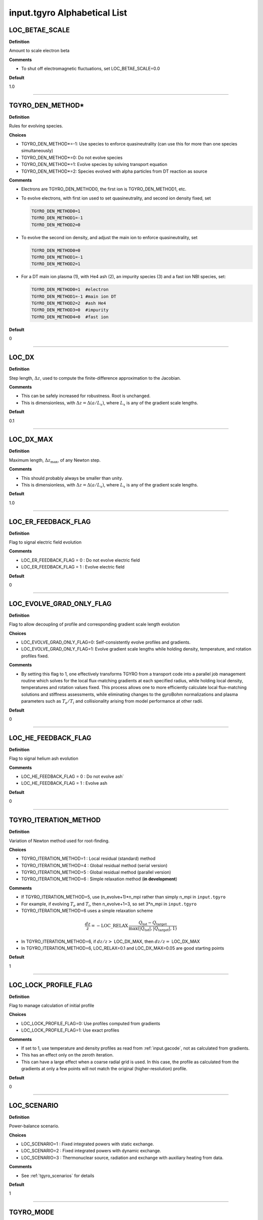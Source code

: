 input.tgyro Alphabetical List
=============================

.. ===========================================================================================

.. _tgyro_loc_betae_scale:

LOC_BETAE_SCALE
---------------

**Definition**

Amount to scale electron beta

**Comments**

- To shut off electromagnetic fluctuations, set LOC_BETAE_SCALE=0.0

**Default**

1.0

----

.. ===========================================================================================

.. _tgyro_den_method:

TGYRO_DEN_METHOD*
-----------------

**Definition**

Rules for evolving species. 

**Choices**

- TGYRO_DEN_METHOD*=-1: Use species to enforce quasineutrality (can use this for more than one species simultaneously)
- TGYRO_DEN_METHOD*=0: Do not evolve species
- TGYRO_DEN_METHOD*=1: Evolve species by solving transport equation
- TGYRO_DEN_METHOD*=2: Species evolved with alpha particles from DT reaction as source

**Comments**

- Electrons are TGYRO_DEN_METHOD0, the first ion is TGYRO_DEN_METHOD1, etc.
- To evolve electrons, with first ion used to set quasineutrality, and second ion density fixed, set

  .. code-block:: none

     TGYRO_DEN_METHOD0=1
     TGYRO_DEN_METHOD1=-1
     TGYRO_DEN_METHOD2=0

- To evolve the second ion density, and adjust the main ion to enforce quasineutrality, set

  .. code-block:: none

     TGYRO_DEN_METHOD0=0
     TGYRO_DEN_METHOD1=-1
     TGYRO_DEN_METHOD2=1

- For a DT main ion plasma (1), with He4 ash (2), an impurity species (3) and a fast ion NBI species, set:

  .. code-block:: none

     TGYRO_DEN_METHOD0=1  #electron
     TGYRO_DEN_METHOD1=-1 #main ion DT
     TGYRO_DEN_METHOD2=2  #ash He4
     TGYRO_DEN_METHOD3=0  #impurity
     TGYRO_DEN_METHOD4=0  #fast ion

**Default**

0

----

.. ===========================================================================================

.. _tgyro_loc_dx:

LOC_DX
------

**Definition**

Step length, :math:`\Delta z`, used to compute the finite-difference approximation to the Jacobian.

**Comments**

- This can be safely increased for robustness. Root is unchanged.
- This is dimensionless, with :math:`\Delta z = \Delta (a/L_x)`, where :math:`L_x` is any of the gradient scale lengths.

**Default**

0.1

----

.. ===========================================================================================

.. _tgyro_loc_dx_max:

LOC_DX_MAX
----------

**Definition**

Maximum length, :math:`\Delta z_\mathrm{max}`, of any Newton step.

**Comments**

- This should probably always be smaller than unity.
- This is dimensionless, with :math:`\Delta z = \Delta (a/L_x)`, where :math:`L_x` is any of the gradient scale lengths.

**Default**

1.0

----

.. ===========================================================================================

.. _tgyro_loc_er_feedback_flag:

LOC_ER_FEEDBACK_FLAG
--------------------

**Definition**

Flag to signal electric field evolution

**Comments**

- LOC_ER_FEEDBACK_FLAG = 0 : Do not evolve electric field
- LOC_ER_FEEDBACK_FLAG = 1 : Evolve electric field

**Default**

0

----

.. ===========================================================================================

.. _tgyro_loc_evolve_grad_only_flag:

LOC_EVOLVE_GRAD_ONLY_FLAG
-------------------------

**Definition**

Flag to allow decoupling of profile and corresponding gradient scale length evolution

**Choices**

- LOC_EVOLVE_GRAD_ONLY_FLAG=0: Self-consistently evolve profiles and gradients.
- LOC_EVOLVE_GRAD_ONLY_FLAG=1: Evolve gradient scale lengths while holding density, temperature, and rotation profiles fixed.

**Comments**

- By setting this flag to 1, one effectively transforms TGYRO from a transport code into a parallel job management routine which solves for the local flux-matching gradients at each specified radius, while holding local density, temperatures and rotation values fixed. This process allows one to more efficiently calculate local flux-matching solutions and stiffness assessments, while eliminating changes to the gyroBohm normalizations and plasma parameters such as :math:`T_e/T_i` and collisionality arising from model performance at other radii.
  
**Default**

0

----

.. ===========================================================================================

.. _tgyro_loc_he_feedback_flag:

LOC_HE_FEEDBACK_FLAG
--------------------

**Definition**

Flag to signal helium ash evolution

**Comments**

- LOC_HE_FEEDBACK_FLAG = 0 : Do not evolve ash`
- LOC_HE_FEEDBACK_FLAG = 1 : Evolve ash

**Default**

0

----

.. ===========================================================================================

.. _tgyro_iteration_method:

TGYRO_ITERATION_METHOD
----------------------

**Definition**

Variation of Newton method used for root-finding.

**Choices**

- TGYRO_ITERATION_METHOD=1 : Local residual (standard) method
- TGYRO_ITERATION_METHOD=4 : Global residual method (serial version)
- TGYRO_ITERATION_METHOD=5 : Global residual method (parallel version)
- TGYRO_ITERATION_METHOD=6 : Simple relaxation method (**in development**)

**Comments**

- If TGYRO_ITERATION_METHOD=5, use (n_evolve+1)*n_mpi rather than simply n_mpi in ``input.tgyro``
- For example, if evolving :math:`T_e` and :math:`T_i`, then n_evolve+1=3, so set 3*n_mpi in ``input.tgyro``
- TGYRO_ITERATION_METHOD=6 uses a simple relaxation scheme

.. math::

  \frac{dz}{z} = -\mathrm{LOC\_RELAX} \, \frac{Q_\mathrm{tot} -
  Q_\mathrm{target}}{\max(|Q_\mathrm{tot}|,|Q_\mathrm{target}|,1)}

- In TGYRO_ITERATION_METHOD=6, if :math:`dz/z >` LOC_DX_MAX, then :math:`dz/z =` LOC_DX_MAX
- In TGYRO_ITERATION_METHOD=6, LOC_RELAX=0.1 and LOC_DX_MAX=0.05 are good starting points     

**Default**

1

----

.. ===========================================================================================

.. _tgyro_loc_lock_profile_flag:

LOC_LOCK_PROFILE_FLAG
---------------------

**Definition**

Flag to manage calculation of initial profile

**Choices**

- LOC_LOCK_PROFILE_FLAG=0: Use profiles computed from gradients 
- LOC_LOCK_PROFILE_FLAG=1: Use exact profiles

**Comments**

- If set to 1, use temperature and density profiles as read from :ref:`input.gacode`, not as calculated from gradients.
- This has an effect only on the zeroth iteration.
- This can have a large effect when a coarse radial grid is used. In this case, the profile as calculated from the gradients at only a few points will not match the original (higher-resolution) profile.

**Default**

0

----

.. ===========================================================================================

.. _tgyro_loc_scenario:

LOC_SCENARIO
------------

**Definition**

Power-balance scenario.

**Choices**

- LOC_SCENARIO=1 : Fixed integrated powers with static exchange.
- LOC_SCENARIO=2 : Fixed integrated powers with dynamic exchange.
- LOC_SCENARIO=3 : Thermonuclear source, radiation and exchange with auxiliary heating from data. 

**Comments**

- See :ref:`tgyro_scenarios` for details
  
**Default**

1

----

.. ===========================================================================================

.. _tgyro_mode:

TGYRO_MODE
----------

**Definition**

High-level control of TGYRO operational mode.

**Choices**

- TGYRO_MODE=1 : Operate as transport code. 
- TGYRO_MODE=3 : Multi-job control of GYRO or CGYRO.

**Comments**

Sample input.tgyro for TGYRO_MODE=1 to run as transport code

.. code-block:: none

   DIR TGLF1 1
   DIR TGLF2 1
   DIR TGLF3 1
   DIR TGLF4 1

   TGYRO_MODE=1
   
   #-----------------------------------------------------
   # NEO control
   LOC_NEO_METHOD=1
   #-----------------------------------------------------

   #-----------------------------------------------------
   # Profile control
   TGYRO_DEN_METHOD0=0
   LOC_TE_FEEDBACK_FLAG=1
   LOC_TI_FEEDBACK_FLAG=1
   #-----------------------------------------------------

   #-----------------------------------------------------
   # Physics control
   # (1=static exch, 2=dynamic exch, 3=reactor)
   LOC_SCENARIO=2 
   TGYRO_RMAX=0.75
   #-----------------------------------------------------

   #-----------------------------------------------------
   # Iteration control
   TGYRO_ITERATION_METHOD=1
   LOC_RESIDUAL_METHOD=3

   LOC_DX=0.02

   # TGYRO iterations
   TGYRO_RELAX_ITERATIONS=4

   # Restart (0=new,1=restart)
   LOC_RESTART_FLAG=0
   #-----------------------------------------------------

   
Sample input.tgyro for TGYRO_MODE=3 to run 6 instances of CGYRO

.. code-block:: none

   DIR c1 384 GAMMA_E=0.0
   DIR c2 384 GAMMA_E=0.02
   DIR c3 384 GAMMA_E=0.04
   DIR c4 384 GAMMA_E=0.06
   DIR c5 384 GAMMA_E=0.08
   DIR c6 384 GAMMA_E=0.10

   TGYRO_MODE=3

**Default**

1

----

.. ===========================================================================================

.. _tgyro_relax_iterations:

TGYRO_RELAX_ITERATIONS
----------------------

**Definition**

Maximum number of Newton iterations. 

**Comments**

- Setting ``TGYRO_RELAX_ITERATIONS`` = 0 is useful to generate initial fluxes and other profiles on the TGYRO grid.

**Default**

0

----

.. ===========================================================================================

.. _tgyro_loc_relax:

LOC_RELAX
---------

**Definition**

Parameter :math:`C_\eta` controlling shrinkage of relaxation parameter.

 **DEFAULT** = 2.0

**Comments**

- No effect if less than or equal to unity.
- Only controls the behaviour of :ref:`tgyro_iteration_method` = 1.
- Experience shows that LOC_RELAX=2.0 is a good choice (default).

.. ===========================================================================================

.. _tgyro_loc_residual_method:

LOC_RESIDUAL_METHOD
-------------------

**Definition**

Formula for residual (error) in TGYRO root finding.

**Choices**

- LOC_RESIDUAL_METHOD=2: :math:`\displaystyle \sum_p \left|f_p-f^\mathrm{target}_p\right|` 
- LOC_RESIDUAL_METHOD=3: :math:`\displaystyle \sum_p (f_p-f^\mathrm{target}_p)^2` 

**Comments**

- This parameter only affects LOC_ITERATION_METHOD=4,5.
- It does **not** affect :ref:`tgyro_iteration_method` = 1 because each residual is minimized independently.
- The total residual is renormalized in method 3 to make the value comparable to method 2.
    
**Default**

2

----

.. ===========================================================================================

.. _tgyro_loc_restart_flag:

LOC_RESTART_FLAG
----------------

**Definition**

TGYRO startup control (new or restart). 

**Choices**

- LOC_RESTART_FLAG=0: New simulation.
- LOC_RESTART_FLAG=1: Continue running based on last iteration.

**Default**

0

----

.. ===========================================================================================

.. _tgyro_therm_flag:

TGYRO_THERM_FLAG*
-----------------

**Definition**

Thermal/nonthermal species toggle.  First ion is TGYRO_THERM_FLAG1, etc.

**Choices**

- TGYRO_THERM_FLAG* = 1: Thermal
- TGYRO_THERM_FLAG* = 0: Nonthermal (energetic)

**Comments**

- Only the shared thermal ion temperature is evolved in TGYRO
- Unequal thermal ion temperatures is not supported

**Default**

1

----

.. ===========================================================================================

.. _tgyro_loc_te_feedback_flag:


LOC_TE_FEEDBACK_FLAG
--------------------

**Definition**

Flag to signal electron temperature evolution

**Comments**

- LOC_TE_FEEDBACK_FLAG = 0 : Do not evolve :math:`T_e`
- LOC_TE_FEEDBACK_FLAG = 1 : Evolve :math:`T_e`

**Default**

1

----

.. ===========================================================================================

.. _tgyro_loc_ti_feedback_flag:

LOC_TI_FEEDBACK_FLAG
--------------------

**Definition**

Flag to signal ion temperature evolution

**Comments**

- LOC_TI_FEEDBACK_FLAG = 0 : Do not evolve :math:`T_i`
- LOC_TI_FEEDBACK_FLAG = 1 : Evolve :math:`T_i`

**Default**

1

----

.. ===========================================================================================

.. _tgyro_write_profiles_flag:

TGYRO_WRITE_PROFILES_FLAG
-------------------------

**Definition**

Manage how new :ref:`input.gacode` files are written.

**Choices**

- TGYRO_WRITE_PROFILES_FLAG=-1: Write new ``input.profiles.*`` at **every iteration**.
- TGYRO_WRITE_PROFILES_FLAG=0: No new files are written.
- TGYRO_WRITE_PROFILES_FLAG=1: Write ``input.profiles.new`` at final iteration

**Comments**

- If TGYRO_WRITE_PROFILES_FLAG=-1, then ``input.profiles.n`` is written at the nth iteration.

**Default**

0
